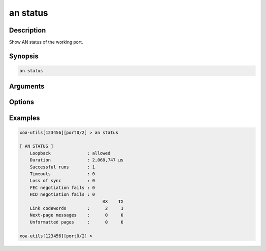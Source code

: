 an status
=========

Description
-----------

Show AN status of the working port.



Synopsis
--------

.. code-block:: text
    
    an status


Arguments
---------


Options
-------


Examples
--------

.. code-block:: text

    xoa-utils[123456][port0/2] > an status
    
    [ AN STATUS ]
        Loopback              : allowed
        Duration              : 2,068,747 µs
        Successful runs       : 1
        Timeouts              : 0
        Loss of sync          : 0
        FEC negotiation fails : 0
        HCD negotiation fails : 0
                                    RX    TX
        Link codewords        :      2     1
        Next-page messages    :      0     0
        Unformatted pages     :      0     0

    xoa-utils[123456][port0/2] >





